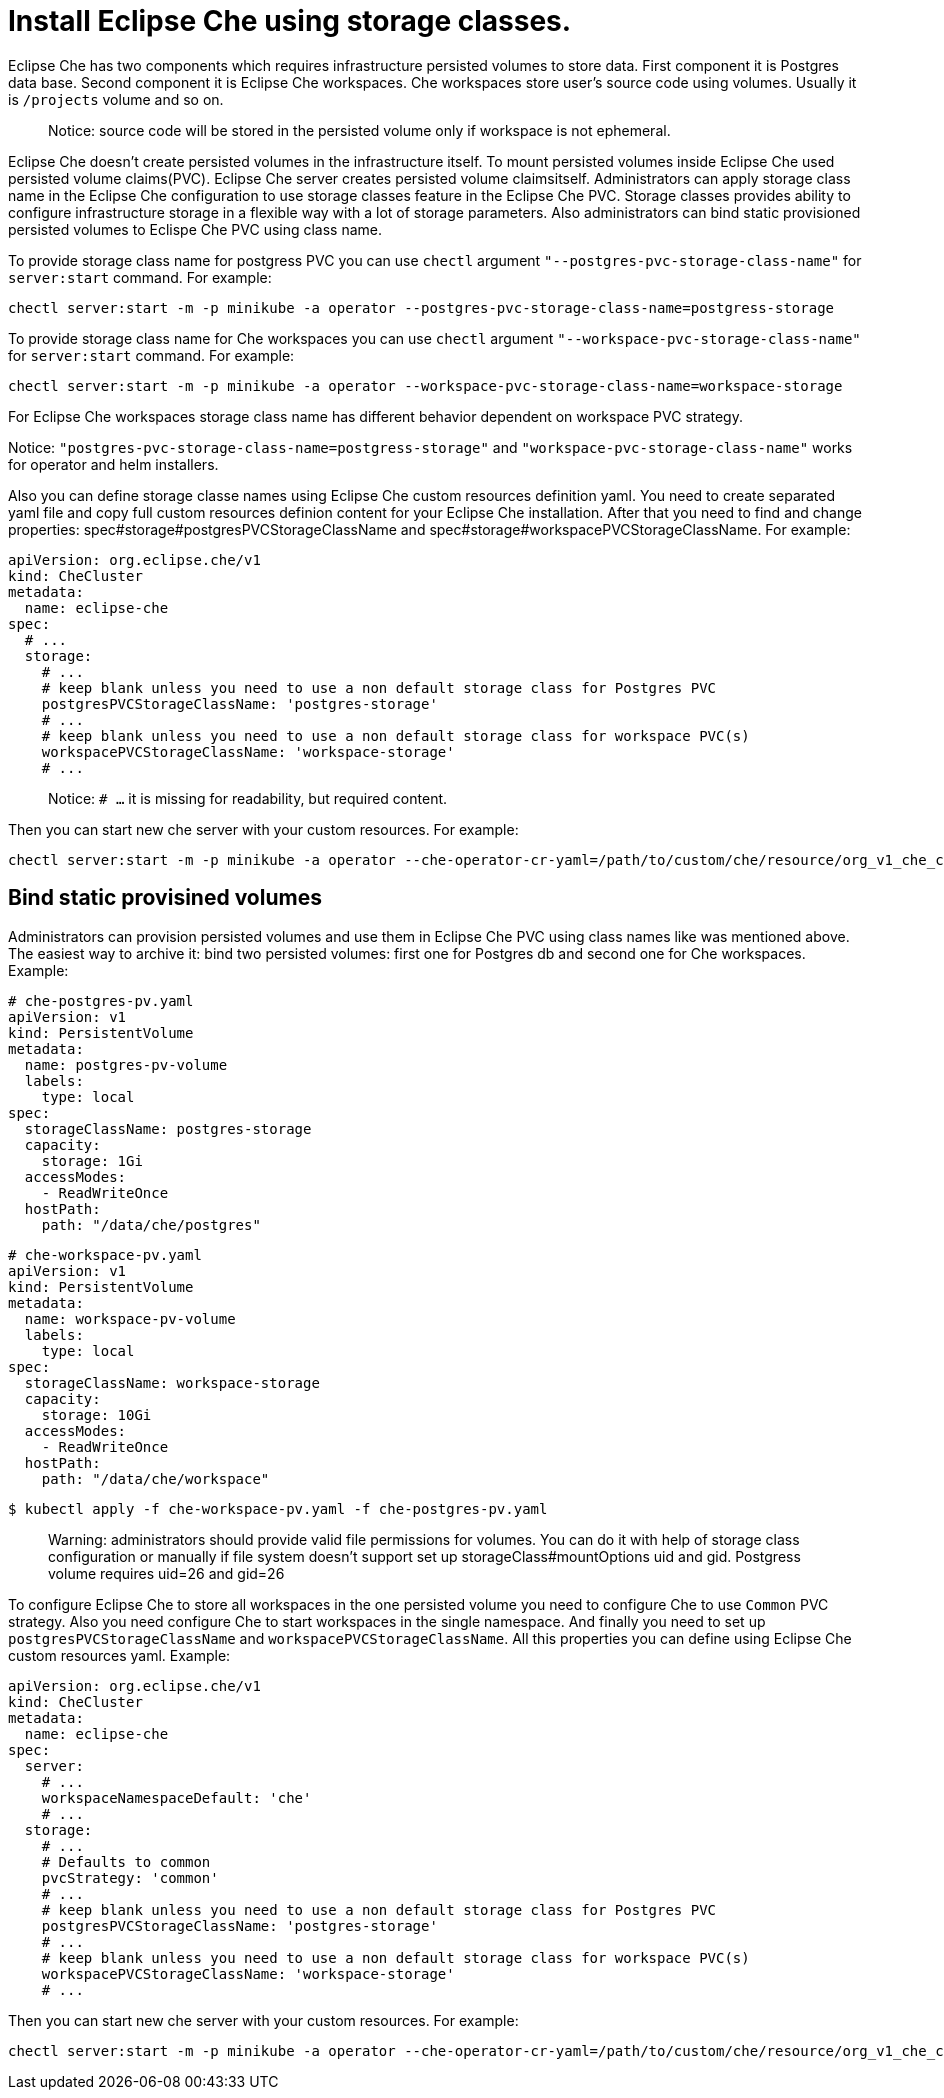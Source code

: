 [id="proc_installing-che-using-storage-classes_{context}"]

= Install Eclipse Che using storage classes.

Eclipse Che has two components which requires infrastructure persisted volumes to store data. First component it is Postgres data base. Second component it is Eclipse Che workspaces. Che workspaces store user's source code using volumes. Usually it is `/projects` volume and so on.

> Notice: source code will be stored in the persisted volume only if workspace is not ephemeral.

Eclipse Che doesn't create persisted volumes in the infrastructure itself. To mount persisted volumes inside Eclipse Che used persisted volume claims(PVC). Eclipse Che server creates persisted volume claimsitself. Administrators can apply storage class name in the Eclipse Che configuration to use storage classes feature in the Eclipse Che PVC. Storage classes provides ability to configure infrastructure storage in a flexible way with a lot of storage parameters. Also administrators can bind static provisioned persisted volumes to Eclispe Che PVC using class name.

To provide storage class name for postgress PVC you can use `chectl` argument `"--postgres-pvc-storage-class-name"` for `server:start` command.
For example:

```shell
chectl server:start -m -p minikube -a operator --postgres-pvc-storage-class-name=postgress-storage
```


To provide storage class name for Che workspaces you can use `chectl` argument `"--workspace-pvc-storage-class-name"` for `server:start` command.
For example:

```shell
chectl server:start -m -p minikube -a operator --workspace-pvc-storage-class-name=workspace-storage
```

For Eclipse Che workspaces storage class name has different behavior dependent on workspace PVC strategy.

Notice: `"postgres-pvc-storage-class-name=postgress-storage"` and `"workspace-pvc-storage-class-name"` works for operator and helm installers.

Also you can define storage classe names using Eclipse Che custom resources definition yaml. You need to create separated yaml file and copy full custom resources definion content for your Eclipse Che installation. After that you need to find and change properties:
spec#storage#postgresPVCStorageClassName and spec#storage#workspacePVCStorageClassName.
For example:

```yaml
apiVersion: org.eclipse.che/v1
kind: CheCluster
metadata:
  name: eclipse-che
spec:
  # ...
  storage:
    # ...
    # keep blank unless you need to use a non default storage class for Postgres PVC
    postgresPVCStorageClassName: 'postgres-storage'
    # ...
    # keep blank unless you need to use a non default storage class for workspace PVC(s)
    workspacePVCStorageClassName: 'workspace-storage'
    # ...
```

> Notice: `# ...` it is missing for readability, but required  content.

Then you can start new che server with your custom resources. For example:

```shell
chectl server:start -m -p minikube -a operator --che-operator-cr-yaml=/path/to/custom/che/resource/org_v1_che_cr.yaml
```

== Bind static provisined volumes

Administrators can provision persisted volumes and use them in Eclipse Che PVC using class names like was mentioned above. The easiest way to archive it: bind two persisted volumes: first one for Postgres db and second one for Che workspaces.
Example:

```yaml
# che-postgres-pv.yaml
apiVersion: v1
kind: PersistentVolume
metadata:
  name: postgres-pv-volume
  labels:
    type: local
spec:
  storageClassName: postgres-storage
  capacity:
    storage: 1Gi
  accessModes:
    - ReadWriteOnce
  hostPath:
    path: "/data/che/postgres"
```


```yaml
# che-workspace-pv.yaml
apiVersion: v1
kind: PersistentVolume
metadata:
  name: workspace-pv-volume
  labels:
    type: local
spec:
  storageClassName: workspace-storage
  capacity:
    storage: 10Gi
  accessModes:
    - ReadWriteOnce
  hostPath:
    path: "/data/che/workspace"
```

```shell
$ kubectl apply -f che-workspace-pv.yaml -f che-postgres-pv.yaml
```

> Warning: administrators should provide valid file permissions for volumes. You can do it with help of storage class configuration or manually if file system doesn't support set up storageClass#mountOptions uid and gid. Postgress volume requires uid=26 and gid=26

To configure Eclipse Che to store all workspaces in the one persisted volume you need to configure Che to use `Common` PVC strategy. Also you need configure Che to start workspaces in the single namespace. And finally you need to set up `postgresPVCStorageClassName` and `workspacePVCStorageClassName`. All this properties you can define using Eclipse Che custom resources yaml. Example:

```yaml
apiVersion: org.eclipse.che/v1
kind: CheCluster
metadata:
  name: eclipse-che
spec:
  server:
    # ...
    workspaceNamespaceDefault: 'che'
    # ...
  storage:
    # ...
    # Defaults to common
    pvcStrategy: 'common'
    # ...
    # keep blank unless you need to use a non default storage class for Postgres PVC
    postgresPVCStorageClassName: 'postgres-storage'
    # ...
    # keep blank unless you need to use a non default storage class for workspace PVC(s)
    workspacePVCStorageClassName: 'workspace-storage'
    # ...
```

Then you can start new che server with your custom resources. For example:

```shell
chectl server:start -m -p minikube -a operator --che-operator-cr-yaml=/path/to/custom/che/resource/org_v1_che_cr.yaml
```
